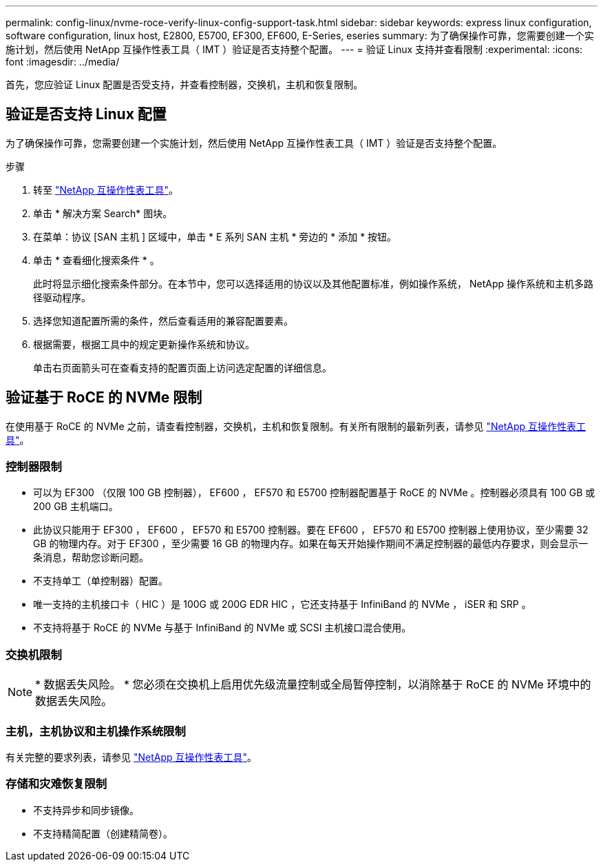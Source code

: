 ---
permalink: config-linux/nvme-roce-verify-linux-config-support-task.html 
sidebar: sidebar 
keywords: express linux configuration, software configuration, linux host, E2800, E5700, EF300, EF600, E-Series, eseries 
summary: 为了确保操作可靠，您需要创建一个实施计划，然后使用 NetApp 互操作性表工具（ IMT ）验证是否支持整个配置。 
---
= 验证 Linux 支持并查看限制
:experimental: 
:icons: font
:imagesdir: ../media/


[role="lead"]
首先，您应验证 Linux 配置是否受支持，并查看控制器，交换机，主机和恢复限制。



== 验证是否支持 Linux 配置

为了确保操作可靠，您需要创建一个实施计划，然后使用 NetApp 互操作性表工具（ IMT ）验证是否支持整个配置。

.步骤
. 转至 https://mysupport.netapp.com/matrix["NetApp 互操作性表工具"^]。
. 单击 * 解决方案 Search* 图块。
. 在菜单：协议 [SAN 主机 ] 区域中，单击 * E 系列 SAN 主机 * 旁边的 * 添加 * 按钮。
. 单击 * 查看细化搜索条件 * 。
+
此时将显示细化搜索条件部分。在本节中，您可以选择适用的协议以及其他配置标准，例如操作系统， NetApp 操作系统和主机多路径驱动程序。

. 选择您知道配置所需的条件，然后查看适用的兼容配置要素。
. 根据需要，根据工具中的规定更新操作系统和协议。
+
单击右页面箭头可在查看支持的配置页面上访问选定配置的详细信息。





== 验证基于 RoCE 的 NVMe 限制

在使用基于 RoCE 的 NVMe 之前，请查看控制器，交换机，主机和恢复限制。有关所有限制的最新列表，请参见 https://mysupport.netapp.com/matrix["NetApp 互操作性表工具"^]。



=== 控制器限制

* 可以为 EF300 （仅限 100 GB 控制器）， EF600 ， EF570 和 E5700 控制器配置基于 RoCE 的 NVMe 。控制器必须具有 100 GB 或 200 GB 主机端口。
* 此协议只能用于 EF300 ， EF600 ， EF570 和 E5700 控制器。要在 EF600 ， EF570 和 E5700 控制器上使用协议，至少需要 32 GB 的物理内存。对于 EF300 ，至少需要 16 GB 的物理内存。如果在每天开始操作期间不满足控制器的最低内存要求，则会显示一条消息，帮助您诊断问题。
* 不支持单工（单控制器）配置。
* 唯一支持的主机接口卡（ HIC ）是 100G 或 200G EDR HIC ，它还支持基于 InfiniBand 的 NVMe ， iSER 和 SRP 。
* 不支持将基于 RoCE 的 NVMe 与基于 InfiniBand 的 NVMe 或 SCSI 主机接口混合使用。




=== 交换机限制


NOTE: * 数据丢失风险。 * 您必须在交换机上启用优先级流量控制或全局暂停控制，以消除基于 RoCE 的 NVMe 环境中的数据丢失风险。



=== 主机，主机协议和主机操作系统限制

有关完整的要求列表，请参见 https://mysupport.netapp.com/matrix["NetApp 互操作性表工具"^]。



=== 存储和灾难恢复限制

* 不支持异步和同步镜像。
* 不支持精简配置（创建精简卷）。


